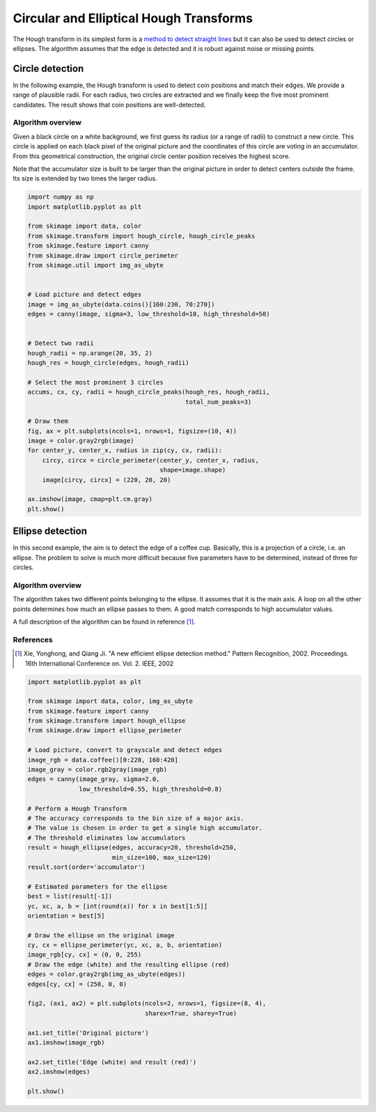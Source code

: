 .. only:: html

    .. note::
        :class: sphx-glr-download-link-note

        Click :ref:`here <sphx_glr_download_auto_examples_edges_plot_circular_elliptical_hough_transform.py>`     to download the full example code or to run this example in your browser via Binder
    .. rst-class:: sphx-glr-example-title

    .. _sphx_glr_auto_examples_edges_plot_circular_elliptical_hough_transform.py:


========================================
Circular and Elliptical Hough Transforms
========================================

The Hough transform in its simplest form is a `method to detect
straight lines <https://en.wikipedia.org/wiki/Hough_transform>`__
but it can also be used to detect circles or ellipses.
The algorithm assumes that the edge is detected and it is robust against
noise or missing points.

Circle detection
================

In the following example, the Hough transform is used to detect
coin positions and match their edges. We provide a range of
plausible radii. For each radius, two circles are extracted and
we finally keep the five most prominent candidates.
The result shows that coin positions are well-detected.


Algorithm overview
------------------

Given a black circle on a white background, we first guess its
radius (or a range of radii) to construct a new circle.
This circle is applied on each black pixel of the original picture
and the coordinates of this circle are voting in an accumulator.
From this geometrical construction, the original circle center
position receives the highest score.

Note that the accumulator size is built to be larger than the
original picture in order to detect centers outside the frame.
Its size is extended by two times the larger radius.


.. code-block:: default

    import numpy as np
    import matplotlib.pyplot as plt

    from skimage import data, color
    from skimage.transform import hough_circle, hough_circle_peaks
    from skimage.feature import canny
    from skimage.draw import circle_perimeter
    from skimage.util import img_as_ubyte


    # Load picture and detect edges
    image = img_as_ubyte(data.coins()[160:230, 70:270])
    edges = canny(image, sigma=3, low_threshold=10, high_threshold=50)


    # Detect two radii
    hough_radii = np.arange(20, 35, 2)
    hough_res = hough_circle(edges, hough_radii)

    # Select the most prominent 3 circles
    accums, cx, cy, radii = hough_circle_peaks(hough_res, hough_radii,
                                               total_num_peaks=3)

    # Draw them
    fig, ax = plt.subplots(ncols=1, nrows=1, figsize=(10, 4))
    image = color.gray2rgb(image)
    for center_y, center_x, radius in zip(cy, cx, radii):
        circy, circx = circle_perimeter(center_y, center_x, radius,
                                        shape=image.shape)
        image[circy, circx] = (220, 20, 20)

    ax.imshow(image, cmap=plt.cm.gray)
    plt.show()





.. image:: /auto_examples/edges/images/sphx_glr_plot_circular_elliptical_hough_transform_001.png
    :class: sphx-glr-single-img





Ellipse detection
=================

In this second example, the aim is to detect the edge of a coffee cup.
Basically, this is a projection of a circle, i.e. an ellipse. The problem
to solve is much more difficult because five parameters have to be
determined, instead of three for circles.

Algorithm overview
-------------------

The algorithm takes two different points belonging to the ellipse. It
assumes that it is the main axis. A loop on all the other points determines
how much an ellipse passes to them. A good match corresponds to high
accumulator values.

A full description of the algorithm can be found in reference [1]_.

References
----------
.. [1] Xie, Yonghong, and Qiang Ji. "A new efficient
       ellipse detection method." Pattern Recognition, 2002. Proceedings.
       16th International Conference on. Vol. 2. IEEE, 2002


.. code-block:: default


    import matplotlib.pyplot as plt

    from skimage import data, color, img_as_ubyte
    from skimage.feature import canny
    from skimage.transform import hough_ellipse
    from skimage.draw import ellipse_perimeter

    # Load picture, convert to grayscale and detect edges
    image_rgb = data.coffee()[0:220, 160:420]
    image_gray = color.rgb2gray(image_rgb)
    edges = canny(image_gray, sigma=2.0,
                  low_threshold=0.55, high_threshold=0.8)

    # Perform a Hough Transform
    # The accuracy corresponds to the bin size of a major axis.
    # The value is chosen in order to get a single high accumulator.
    # The threshold eliminates low accumulators
    result = hough_ellipse(edges, accuracy=20, threshold=250,
                           min_size=100, max_size=120)
    result.sort(order='accumulator')

    # Estimated parameters for the ellipse
    best = list(result[-1])
    yc, xc, a, b = [int(round(x)) for x in best[1:5]]
    orientation = best[5]

    # Draw the ellipse on the original image
    cy, cx = ellipse_perimeter(yc, xc, a, b, orientation)
    image_rgb[cy, cx] = (0, 0, 255)
    # Draw the edge (white) and the resulting ellipse (red)
    edges = color.gray2rgb(img_as_ubyte(edges))
    edges[cy, cx] = (250, 0, 0)

    fig2, (ax1, ax2) = plt.subplots(ncols=2, nrows=1, figsize=(8, 4),
                                    sharex=True, sharey=True)

    ax1.set_title('Original picture')
    ax1.imshow(image_rgb)

    ax2.set_title('Edge (white) and result (red)')
    ax2.imshow(edges)

    plt.show()



.. image:: /auto_examples/edges/images/sphx_glr_plot_circular_elliptical_hough_transform_002.png
    :class: sphx-glr-single-img






.. rst-class:: sphx-glr-timing

   **Total running time of the script:** ( 0 minutes  6.630 seconds)


.. _sphx_glr_download_auto_examples_edges_plot_circular_elliptical_hough_transform.py:


.. only :: html

 .. container:: sphx-glr-footer
    :class: sphx-glr-footer-example


  .. container:: binder-badge

    .. image:: https://mybinder.org/badge_logo.svg
      :target: https://mybinder.org/v2/gh/scikit-image/scikit-image/v0.17.x?filepath=notebooks/auto_examples/edges/plot_circular_elliptical_hough_transform.ipynb
      :width: 150 px


  .. container:: sphx-glr-download sphx-glr-download-python

     :download:`Download Python source code: plot_circular_elliptical_hough_transform.py <plot_circular_elliptical_hough_transform.py>`



  .. container:: sphx-glr-download sphx-glr-download-jupyter

     :download:`Download Jupyter notebook: plot_circular_elliptical_hough_transform.ipynb <plot_circular_elliptical_hough_transform.ipynb>`


.. only:: html

 .. rst-class:: sphx-glr-signature

    `Gallery generated by Sphinx-Gallery <https://sphinx-gallery.github.io>`_
